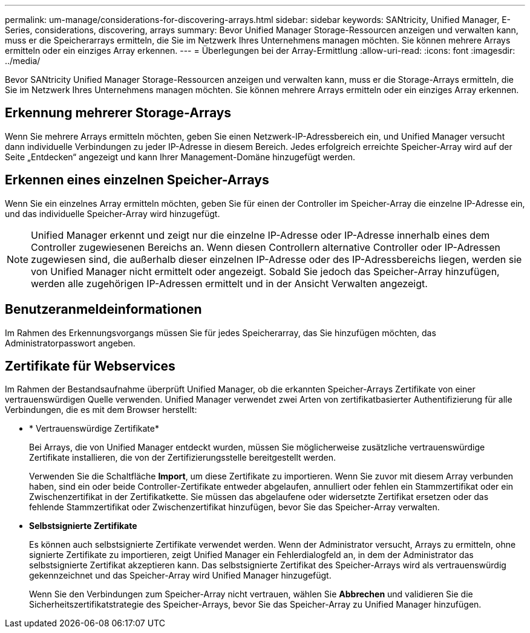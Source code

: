 ---
permalink: um-manage/considerations-for-discovering-arrays.html 
sidebar: sidebar 
keywords: SANtricity, Unified Manager, E-Series, considerations, discovering, arrays 
summary: Bevor Unified Manager Storage-Ressourcen anzeigen und verwalten kann, muss er die Speicherarrays ermitteln, die Sie im Netzwerk Ihres Unternehmens managen möchten. Sie können mehrere Arrays ermitteln oder ein einziges Array erkennen. 
---
= Überlegungen bei der Array-Ermittlung
:allow-uri-read: 
:icons: font
:imagesdir: ../media/


[role="lead"]
Bevor SANtricity Unified Manager Storage-Ressourcen anzeigen und verwalten kann, muss er die Storage-Arrays ermitteln, die Sie im Netzwerk Ihres Unternehmens managen möchten. Sie können mehrere Arrays ermitteln oder ein einziges Array erkennen.



== Erkennung mehrerer Storage-Arrays

Wenn Sie mehrere Arrays ermitteln möchten, geben Sie einen Netzwerk-IP-Adressbereich ein, und Unified Manager versucht dann individuelle Verbindungen zu jeder IP-Adresse in diesem Bereich. Jedes erfolgreich erreichte Speicher-Array wird auf der Seite „Entdecken“ angezeigt und kann Ihrer Management-Domäne hinzugefügt werden.



== Erkennen eines einzelnen Speicher-Arrays

Wenn Sie ein einzelnes Array ermitteln möchten, geben Sie für einen der Controller im Speicher-Array die einzelne IP-Adresse ein, und das individuelle Speicher-Array wird hinzugefügt.

[NOTE]
====
Unified Manager erkennt und zeigt nur die einzelne IP-Adresse oder IP-Adresse innerhalb eines dem Controller zugewiesenen Bereichs an. Wenn diesen Controllern alternative Controller oder IP-Adressen zugewiesen sind, die außerhalb dieser einzelnen IP-Adresse oder des IP-Adressbereichs liegen, werden sie von Unified Manager nicht ermittelt oder angezeigt. Sobald Sie jedoch das Speicher-Array hinzufügen, werden alle zugehörigen IP-Adressen ermittelt und in der Ansicht Verwalten angezeigt.

====


== Benutzeranmeldeinformationen

Im Rahmen des Erkennungsvorgangs müssen Sie für jedes Speicherarray, das Sie hinzufügen möchten, das Administratorpasswort angeben.



== Zertifikate für Webservices

Im Rahmen der Bestandsaufnahme überprüft Unified Manager, ob die erkannten Speicher-Arrays Zertifikate von einer vertrauenswürdigen Quelle verwenden. Unified Manager verwendet zwei Arten von zertifikatbasierter Authentifizierung für alle Verbindungen, die es mit dem Browser herstellt:

* * Vertrauenswürdige Zertifikate*
+
Bei Arrays, die von Unified Manager entdeckt wurden, müssen Sie möglicherweise zusätzliche vertrauenswürdige Zertifikate installieren, die von der Zertifizierungsstelle bereitgestellt werden.

+
Verwenden Sie die Schaltfläche *Import*, um diese Zertifikate zu importieren. Wenn Sie zuvor mit diesem Array verbunden haben, sind ein oder beide Controller-Zertifikate entweder abgelaufen, annulliert oder fehlen ein Stammzertifikat oder ein Zwischenzertifikat in der Zertifikatkette. Sie müssen das abgelaufene oder widersetzte Zertifikat ersetzen oder das fehlende Stammzertifikat oder Zwischenzertifikat hinzufügen, bevor Sie das Speicher-Array verwalten.

* *Selbstsignierte Zertifikate*
+
Es können auch selbstsignierte Zertifikate verwendet werden. Wenn der Administrator versucht, Arrays zu ermitteln, ohne signierte Zertifikate zu importieren, zeigt Unified Manager ein Fehlerdialogfeld an, in dem der Administrator das selbstsignierte Zertifikat akzeptieren kann. Das selbstsignierte Zertifikat des Speicher-Arrays wird als vertrauenswürdig gekennzeichnet und das Speicher-Array wird Unified Manager hinzugefügt.

+
Wenn Sie den Verbindungen zum Speicher-Array nicht vertrauen, wählen Sie *Abbrechen* und validieren Sie die Sicherheitszertifikatstrategie des Speicher-Arrays, bevor Sie das Speicher-Array zu Unified Manager hinzufügen.


